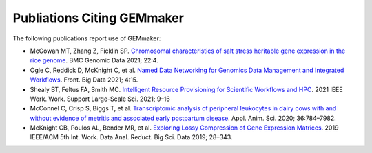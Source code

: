 Publiations Citing GEMmaker
---------------------------

The following publications report use of GEMmaker:

- McGowan MT, Zhang Z, Ficklin SP. `Chromosomal characteristics of salt stress heritable gene expression in the rice genome <https://link.springer.com/article/10.1186/s12863-021-00970-7>`_. BMC Genomic Data 2021; 22:4.
- Ogle C, Reddick D, McKnight C, et al. `Named Data Networking for Genomics Data Management and Integrated Workflows <https://www.frontiersin.org/articles/10.3389/fdata.2021.582468/full>`_. Front. Big Data 2021; 4:15.
- Shealy BT, Feltus FA, Smith MC. `Intelligent Resource Provisioning for Scientific Workflows and HPC <https://ieeexplore.ieee.org/abstract/document/9652627>`_. 2021 IEEE Work. Work. Support Large-Scale Sci. 2021; 9–16
- McConnel C, Crisp S, Biggs T, et al. `Transcriptomic analysis of peripheral leukocytes in dairy cows with and without evidence of metritis and associated early postpartum disease <https://www.sciencedirect.com/science/article/abs/pii/S259028652030152X>`_. Appl. Anim. Sci. 2020; 36:784–7982.
- McKnight CB, Poulos AL, Bender MR, et al. `Exploring Lossy Compression of Gene Expression Matrices <https://ieeexplore.ieee.org/abstract/document/8955120>`_. 2019 IEEE/ACM 5th Int. Work. Data Anal. Reduct. Big Sci. Data 2019; 28–343.
